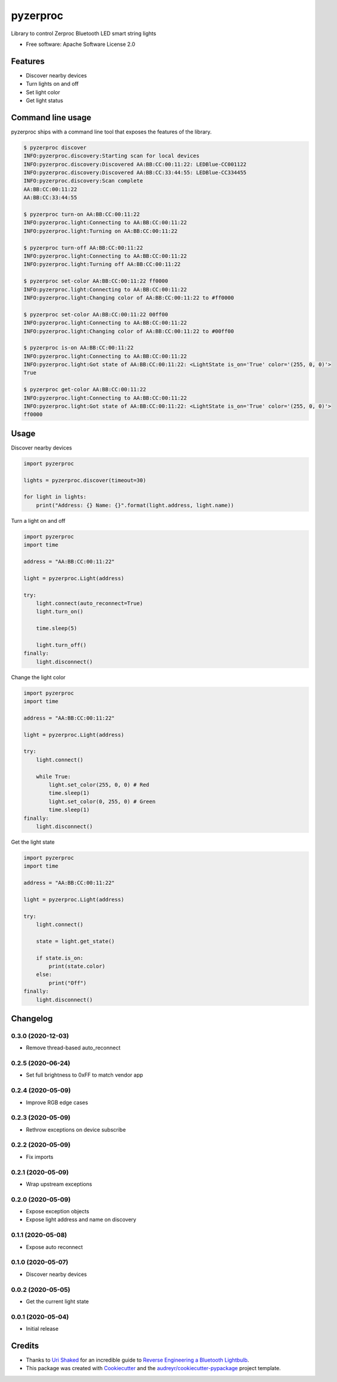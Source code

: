=========
pyzerproc
=========


.. image:: https://img.shields.io/pypi/v/pyzerproc.svg
        :target: https://pypi.python.org/pypi/pyzerproc

.. image:: https://api.travis-ci.com/emlove/pyzerproc.svg
        :target: https://travis-ci.com/github/emlove/pyzerproc

.. image:: https://coveralls.io/repos/emlove/pyzerproc/badge.svg
        :target: https://coveralls.io/r/emlove/pyzerproc


Library to control Zerproc Bluetooth LED smart string lights

* Free software: Apache Software License 2.0


Features
--------

* Discover nearby devices
* Turn lights on and off
* Set light color
* Get light status


Command line usage
------------------
pyzerproc ships with a command line tool that exposes the features of the library.

.. code-block:: console

    $ pyzerproc discover
    INFO:pyzerproc.discovery:Starting scan for local devices
    INFO:pyzerproc.discovery:Discovered AA:BB:CC:00:11:22: LEDBlue-CC001122
    INFO:pyzerproc.discovery:Discovered AA:BB:CC:33:44:55: LEDBlue-CC334455
    INFO:pyzerproc.discovery:Scan complete
    AA:BB:CC:00:11:22
    AA:BB:CC:33:44:55

    $ pyzerproc turn-on AA:BB:CC:00:11:22
    INFO:pyzerproc.light:Connecting to AA:BB:CC:00:11:22
    INFO:pyzerproc.light:Turning on AA:BB:CC:00:11:22

    $ pyzerproc turn-off AA:BB:CC:00:11:22
    INFO:pyzerproc.light:Connecting to AA:BB:CC:00:11:22
    INFO:pyzerproc.light:Turning off AA:BB:CC:00:11:22

    $ pyzerproc set-color AA:BB:CC:00:11:22 ff0000
    INFO:pyzerproc.light:Connecting to AA:BB:CC:00:11:22
    INFO:pyzerproc.light:Changing color of AA:BB:CC:00:11:22 to #ff0000

    $ pyzerproc set-color AA:BB:CC:00:11:22 00ff00
    INFO:pyzerproc.light:Connecting to AA:BB:CC:00:11:22
    INFO:pyzerproc.light:Changing color of AA:BB:CC:00:11:22 to #00ff00

    $ pyzerproc is-on AA:BB:CC:00:11:22
    INFO:pyzerproc.light:Connecting to AA:BB:CC:00:11:22
    INFO:pyzerproc.light:Got state of AA:BB:CC:00:11:22: <LightState is_on='True' color='(255, 0, 0)'>
    True

    $ pyzerproc get-color AA:BB:CC:00:11:22
    INFO:pyzerproc.light:Connecting to AA:BB:CC:00:11:22
    INFO:pyzerproc.light:Got state of AA:BB:CC:00:11:22: <LightState is_on='True' color='(255, 0, 0)'>
    ff0000


Usage
-----

Discover nearby devices

.. code-block:: python

    import pyzerproc

    lights = pyzerproc.discover(timeout=30)

    for light in lights:
        print("Address: {} Name: {}".format(light.address, light.name))


Turn a light on and off

.. code-block:: python

    import pyzerproc
    import time

    address = "AA:BB:CC:00:11:22"

    light = pyzerproc.Light(address)

    try:
        light.connect(auto_reconnect=True)
        light.turn_on()

        time.sleep(5)

        light.turn_off()
    finally:
        light.disconnect()


Change the light color

.. code-block:: python

    import pyzerproc
    import time

    address = "AA:BB:CC:00:11:22"

    light = pyzerproc.Light(address)

    try:
        light.connect()

        while True:
            light.set_color(255, 0, 0) # Red
            time.sleep(1)
            light.set_color(0, 255, 0) # Green
            time.sleep(1)
    finally:
        light.disconnect()


Get the light state

.. code-block:: python

    import pyzerproc
    import time

    address = "AA:BB:CC:00:11:22"

    light = pyzerproc.Light(address)

    try:
        light.connect()

        state = light.get_state()

        if state.is_on:
            print(state.color)
        else:
            print("Off")
    finally:
        light.disconnect()


Changelog
---------
0.3.0 (2020-12-03)
~~~~~~~~~~~~~~~~~~
- Remove thread-based auto_reconnect

0.2.5 (2020-06-24)
~~~~~~~~~~~~~~~~~~
- Set full brightness to 0xFF to match vendor app

0.2.4 (2020-05-09)
~~~~~~~~~~~~~~~~~~
- Improve RGB edge cases

0.2.3 (2020-05-09)
~~~~~~~~~~~~~~~~~~
- Rethrow exceptions on device subscribe

0.2.2 (2020-05-09)
~~~~~~~~~~~~~~~~~~
- Fix imports

0.2.1 (2020-05-09)
~~~~~~~~~~~~~~~~~~
- Wrap upstream exceptions

0.2.0 (2020-05-09)
~~~~~~~~~~~~~~~~~~
- Expose exception objects
- Expose light address and name on discovery

0.1.1 (2020-05-08)
~~~~~~~~~~~~~~~~~~
- Expose auto reconnect

0.1.0 (2020-05-07)
~~~~~~~~~~~~~~~~~~
- Discover nearby devices

0.0.2 (2020-05-05)
~~~~~~~~~~~~~~~~~~
- Get the current light state

0.0.1 (2020-05-04)
~~~~~~~~~~~~~~~~~~
- Initial release


Credits
-------

- Thanks to `Uri Shaked`_ for an incredible guide to `Reverse Engineering a Bluetooth Lightbulb`_.

- This package was created with Cookiecutter_ and the `audreyr/cookiecutter-pypackage`_ project template.

.. _`Uri Shaked`: https://medium.com/@urish
.. _`Reverse Engineering a Bluetooth Lightbulb`: https://medium.com/@urish/reverse-engineering-a-bluetooth-lightbulb-56580fcb7546
.. _Cookiecutter: https://github.com/audreyr/cookiecutter
.. _`audreyr/cookiecutter-pypackage`: https://github.com/audreyr/cookiecutter-pypackage
